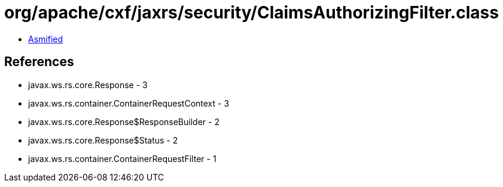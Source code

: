 = org/apache/cxf/jaxrs/security/ClaimsAuthorizingFilter.class

 - link:ClaimsAuthorizingFilter-asmified.java[Asmified]

== References

 - javax.ws.rs.core.Response - 3
 - javax.ws.rs.container.ContainerRequestContext - 3
 - javax.ws.rs.core.Response$ResponseBuilder - 2
 - javax.ws.rs.core.Response$Status - 2
 - javax.ws.rs.container.ContainerRequestFilter - 1
